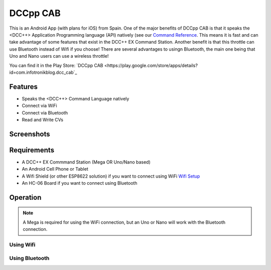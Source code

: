 **********
DCCpp CAB
**********

This is an Android App (with plans for iOS) from Spain. One of the major benefits of DCCpp CAB is that it speaks the <DCC++> Application Programming language (API) natively (see our `Command Reference <../../references/software/command-reference.html>`_. This means it is fast and can take advantage of some features that exist in the DCC++ EX Command Station. Another benefit is that this throttle can use Bluetooth instead of Wifi if you choose! There are several advantages to usingn Bluetooth, the main one being that Uno and Nano users can use a wireless throttle!

You can find it in the Play Store: `DCCpp CAB <https://play.google.com/store/apps/details?id=com.infotronikblog.dcc_cab`_

Features
=========

* Speaks the <DCC++> Command Language natively
* Connect via WiFi
* Connect via Bluetooth
* Read and Write CVs

Screenshots
============

.. image:: ../../_static/images/throttles/dccpp2.jpg
   :alt: Dccpp CAB Screenshot 2
   :scale: 70%

.. image:: ../../_static/images/throttles/dccpp3.jpg
   :alt: Dccpp CAB Screenshot 3
   :scale: 70%

Requirements
=============

* A DCC++ EX Commmand Station (Mega OR Uno/Nano based)
* An Android Cell Phone or Tablet
* A Wifi Shield (or other ESP8622 solution) if you want to connect using WiFi `Wifi Setup <../get-started/wifi-setup.html>`_
* An HC-06 Board if you want to connect using Bluetooth

Operation
==========

.. Note:: A Mega is required for using the WiFi connection, but an Uno or Nano will work with the Bluetooth connection.


Using Wifi
-----------

Using Bluetooth
----------------



